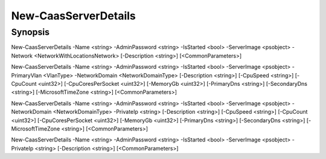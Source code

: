 ﻿New-CaasServerDetails
===================

Synopsis
--------


New-CaasServerDetails -Name <string> -AdminPassword <string> -IsStarted <bool> -ServerImage <psobject> -Network <NetworkWithLocationsNetwork> [-Description <string>] [<CommonParameters>]

New-CaasServerDetails -Name <string> -AdminPassword <string> -IsStarted <bool> -ServerImage <psobject> -PrimaryVlan <VlanType> -NetworkDomain <NetworkDomainType> [-Description <string>] [-CpuSpeed <string>] [-CpuCount <uint32>] [-CpuCoresPerSocket <uint32>] [-MemoryGb <uint32>] [-PrimaryDns <string>] [-SecondaryDns <string>] [-MicrosoftTimeZone <string>] [<CommonParameters>]

New-CaasServerDetails -Name <string> -AdminPassword <string> -IsStarted <bool> -ServerImage <psobject> -NetworkDomain <NetworkDomainType> -PrivateIp <string> [-Description <string>] [-CpuSpeed <string>] [-CpuCount <uint32>] [-CpuCoresPerSocket <uint32>] [-MemoryGb <uint32>] [-PrimaryDns <string>] [-SecondaryDns <string>] [-MicrosoftTimeZone <string>] [<CommonParameters>]

New-CaasServerDetails -Name <string> -AdminPassword <string> -IsStarted <bool> -ServerImage <psobject> -PrivateIp <string> [-Description <string>] [<CommonParameters>]


